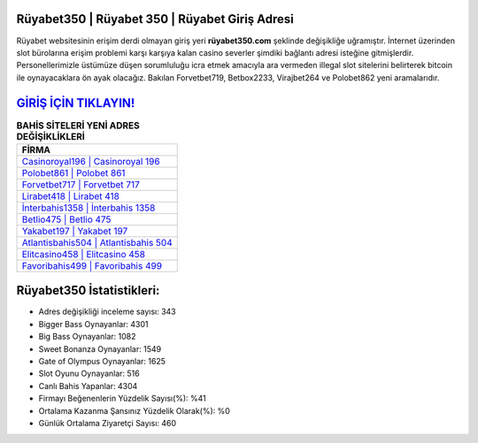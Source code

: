 ﻿Rüyabet350 | Rüyabet 350 | Rüyabet Giriş Adresi
===================================

.. image:: images/ruyabet-giris.jpg
   :width: 600
   
Rüyabet websitesinin erişim derdi olmayan giriş yeri **rüyabet350.com** şeklinde değişikliğe uğramıştır. İnternet üzerinden slot bürolarına erişim problemi karşı karşıya kalan casino severler şimdiki bağlantı adresi isteğine gitmişlerdir. Personellerimizle üstümüze düşen sorumluluğu icra etmek amacıyla ara vermeden illegal slot sitelerini belirterek bitcoin ile oynayacaklara ön ayak olacağız. Bakılan Forvetbet719, Betbox2233, Virajbet264 ve Polobet862 yeni aramalarıdır.

`GİRİŞ İÇİN TIKLAYIN! <https://cutt.ly/QwVVg2Vk>`_
==============

.. list-table:: **BAHİS SİTELERİ YENİ ADRES DEĞİŞİKLİKLERİ**
   :widths: 100
   :header-rows: 1

   * - FİRMA
   * - `Casinoroyal196 | Casinoroyal 196 <casinoroyal196-casinoroyal-196-casinoroyal-giris-adresi.html>`_
   * - `Polobet861 | Polobet 861 <polobet861-polobet-861-polobet-giris-adresi.html>`_
   * - `Forvetbet717 | Forvetbet 717 <forvetbet717-forvetbet-717-forvetbet-giris-adresi.html>`_	 
   * - `Lirabet418 | Lirabet 418 <lirabet418-lirabet-418-lirabet-giris-adresi.html>`_	 
   * - `İnterbahis1358 | İnterbahis 1358 <interbahis1358-interbahis-1358-interbahis-giris-adresi.html>`_ 
   * - `Betlio475 | Betlio 475 <betlio475-betlio-475-betlio-giris-adresi.html>`_
   * - `Yakabet197 | Yakabet 197 <yakabet197-yakabet-197-yakabet-giris-adresi.html>`_	 
   * - `Atlantisbahis504 | Atlantisbahis 504 <atlantisbahis504-atlantisbahis-504-atlantisbahis-giris-adresi.html>`_
   * - `Elitcasino458 | Elitcasino 458 <elitcasino458-elitcasino-458-elitcasino-giris-adresi.html>`_
   * - `Favoribahis499 | Favoribahis 499 <favoribahis499-favoribahis-499-favoribahis-giris-adresi.html>`_
	 
Rüyabet350 İstatistikleri:
===================================	 
* Adres değişikliği inceleme sayısı: 343
* Bigger Bass Oynayanlar: 4301
* Big Bass Oynayanlar: 1082
* Sweet Bonanza Oynayanlar: 1549
* Gate of Olympus Oynayanlar: 1625
* Slot Oyunu Oynayanlar: 516
* Canlı Bahis Yapanlar: 4304
* Firmayı Beğenenlerin Yüzdelik Sayısı(%): %41
* Ortalama Kazanma Şansınız Yüzdelik Olarak(%): %0
* Günlük Ortalama Ziyaretçi Sayısı: 460
